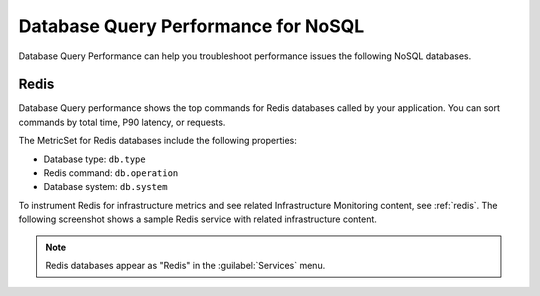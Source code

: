 
.. _db-perf-nosql:

************************************************************************
Database Query Performance for NoSQL
************************************************************************

.. meta::
   :description: Database Query Performance can help you troubleshoot performance issues the following NoSQL databases.

Database Query Performance can help you troubleshoot performance issues the following NoSQL databases.

Redis
================

Database Query performance shows the top commands for Redis databases called by your application. You can sort commands by total time, P90 latency, or requests.

The MetricSet for Redis databases include the following properties:

- Database type: ``db.type``
- Redis command: ``db.operation``
- Database system: ``db.system``

To instrument Redis for infrastructure metrics and see related Infrastructure Monitoring content, see :ref:`redis`. The following screenshot shows a sample Redis service with related infrastructure content.

.. image:: /_images/apm/db-query-perf/db-perf-redis.png
   :width: 95%
   :alt: Related content for an instrumented Redis service.

.. note:: Redis databases appear as "Redis" in the :guilabel:`Services` menu.